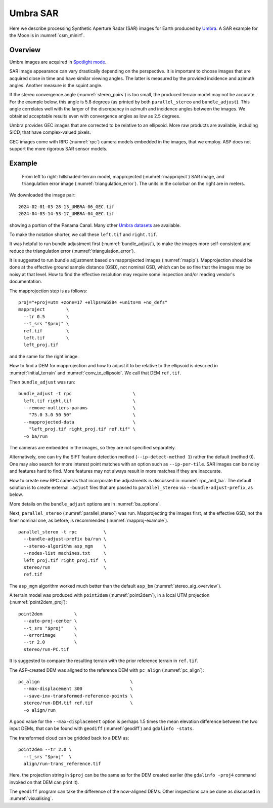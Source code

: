 .. _umbra_sar:

Umbra SAR
---------

Here we describe processing Synthetic Aperture Radar (SAR) images for Earth
produced by `Umbra <https://help.umbra.space/product-guide>`_. A SAR example for
the Moon is in :numref:`csm_minirf`.

Overview
~~~~~~~~

Umbra images are acquired in `Spotlight mode
<https://help.umbra.space/product-guide/umbra-products>`_.

SAR image appearance can vary drastically depending on the perspective. It is
important to choose images that are acquired close in time and have similar
viewing angles. The latter is measured by the provided incidence and azimuth
angles. Another measure is the squint angle.

If the stereo convergence angle (:numref:`stereo_pairs`) is too small, the
produced terrain model may not be accurate. For the example below, this angle is
5.8 degrees (as printed by both ``parallel_stereo`` and ``bundle_adjust``). This
angle correlates well with the larger of the discrepancy in azimuth and
incidence angles between the images. We obtained acceptable results even with
convergence angles as low as 2.5 degrees.

Umbra provides GEC images that are corrected to be relative to an ellipsoid. More
raw products are available, including SICD, that have complex-valued pixels. 

GEC images come with RPC (:numref:`rpc`) camera models embedded in the images,
that we employ. ASP does not support the more rigorous SAR sensor models.

Example
~~~~~~~

.. figure:: ../images/umbra_sar.png
   :name: umbra_sar_fig

   From left to right: hillshaded-terrain model, mapprojected
   (:numref:`mapproject`) SAR image, and triangulation error image
   (:numref:`triangulation_error`). The units in the colorbar on the right are
   in meters.

We downloaded the image pair::

  2024-02-01-03-28-13_UMBRA-06_GEC.tif
  2024-04-03-14-53-17_UMBRA-04_GEC.tif

showing a portion of the Panama Canal. Many other `Umbra datasets
<https://registry.opendata.aws/umbra-open-data/>`_ are available.

To make the notation shorter, we call these ``left.tif`` and ``right.tif``.

It was helpful to run bundle adjustment first (:numref:`bundle_adjust`), to make
the images more self-consistent and reduce the triangulation error
(:numref:`triangulation_error`).

It is suggested to run bundle adjustment based on mapprojected images
(:numref:`mapip`). Mapprojection should be done at the effective ground sample
distance (GSD), not nominal GSD, which can be so fine that the images may be noisy
at that level. How to find the effective resolution may require some inspection
and/or reading vendor's documentation.

The mapprojection step is as follows::

    proj="+proj=utm +zone=17 +ellps=WGS84 +units=m +no_defs"
    mapproject        \
      --tr 0.5        \
      --t_srs "$proj" \
      ref.tif         \
      left.tif        \
      left_proj.tif
    
and the same for the right image. 

How to find a DEM for mapprojection and how to adjust it to be relative to the
ellipsoid is descried in :numref:`initial_terrain` and
:numref:`conv_to_ellipsoid`. We call that DEM ``ref.tif``.

Then ``bundle_adjust`` was run::

    bundle_adjust -t rpc                       \
      left.tif right.tif                       \
      --remove-outliers-params                 \
        "75.0 3.0 50 50"                       \
      --mapprojected-data                      \
        "left_proj.tif right_proj.tif ref.tif" \
      -o ba/run 

The cameras are embedded in the images, so they are not specified separately.

Alternatively, one can try the SIFT feature detection method
(``--ip-detect-method 1``) rather the default (method 0). One may also
search for more interest point matches with an option such as ``--ip-per-tile``.
SAR images can be noisy and features hard to find. More features may not always
result in more matches if they are inaccurate.

How to create new RPC cameras that incorporate the adjustments is discussed in
:numref:`rpc_and_ba`. The default solution is to create external ``.adjust``
files that are passed to ``parallel_stereo`` via ``--bundle-adjust-prefix``, as
below.

More details on the ``bundle_adjust`` options are in :numref:`ba_options`.

Next, ``parallel_stereo`` (:numref:`parallel_stereo`) was run. Mapprojecting the
images first, at the effective GSD, not the finer nominal one, as before, is
recommended (:numref:`mapproj-example`).

::

    parallel_stereo -t rpc          \
      --bundle-adjust-prefix ba/run \
      --stereo-algorithm asp_mgm    \
      --nodes-list machines.txt     \
      left_proj.tif right_proj.tif  \
      stereo/run                    \
      ref.tif 

The ``asp_mgm`` algorithm worked much better than the default ``asp_bm``
(:numref:`stereo_alg_overview`).

A terrain model was produced with ``point2dem`` (:numref:`point2dem`),
in a local UTM projection (:numref:`point2dem_proj`)::

    point2dem            \
      --auto-proj-center \
      --t_srs "$proj"    \
      --errorimage       \
      --tr 2.0           \
      stereo/run-PC.tif

It is suggested to compare the resulting terrain with the prior reference
terrain in ``ref.tif``.

The ASP-created DEM was aligned to the reference DEM with ``pc_align``
(:numref:`pc_align`)::


    pc_align                                  \
      --max-displacement 300                  \
      --save-inv-transformed-reference-points \
      stereo/run-DEM.tif ref.tif              \
      -o align/run

A good value for the ``--max-displacement`` option is perhaps 1.5 times the mean
elevation difference between the two input DEMs, that can be found with
``geodiff`` (:numref:`geodiff`)  and ``gdalinfo -stats``.

The transformed cloud can be gridded back to a DEM as::

  point2dem --tr 2.0 \
    --t_srs "$proj"  \
    align/run-trans_reference.tif
    
Here, the projection string in ``$proj`` can be the same as for the DEM created earlier
(the ``gdalinfo -proj4`` command invoked on that DEM can print it). 

The ``geodiff`` program can take the difference of the now-aligned DEMs.
Other inspections can be done as discussed in :numref:`visualising`.
